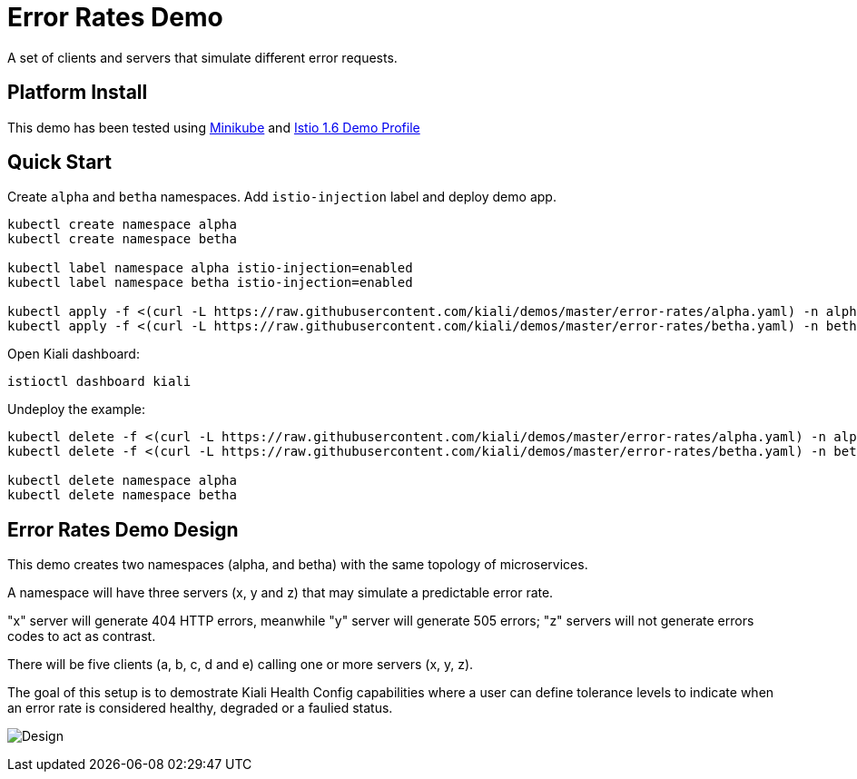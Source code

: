 = Error Rates Demo

A set of clients and servers that simulate different error requests.

== Platform Install

This demo has been tested using https://istio.io/latest/docs/setup/platform-setup/minikube/[Minikube] and https://istio.io/latest/docs/setup/install/istioctl/#install-a-different-profile[Istio 1.6 Demo Profile]

== Quick Start

Create `alpha` and `betha` namespaces. Add `istio-injection` label and deploy demo app.

[source,yaml]
----
kubectl create namespace alpha
kubectl create namespace betha

kubectl label namespace alpha istio-injection=enabled
kubectl label namespace betha istio-injection=enabled

kubectl apply -f <(curl -L https://raw.githubusercontent.com/kiali/demos/master/error-rates/alpha.yaml) -n alpha
kubectl apply -f <(curl -L https://raw.githubusercontent.com/kiali/demos/master/error-rates/betha.yaml) -n betha

----

Open Kiali dashboard:

[source,bash]
----
istioctl dashboard kiali

----

Undeploy the example:

[source,yaml]
----
kubectl delete -f <(curl -L https://raw.githubusercontent.com/kiali/demos/master/error-rates/alpha.yaml) -n alpha
kubectl delete -f <(curl -L https://raw.githubusercontent.com/kiali/demos/master/error-rates/betha.yaml) -n betha

kubectl delete namespace alpha
kubectl delete namespace betha
----

== Error Rates Demo Design

This demo creates two namespaces (alpha, and betha) with the same topology of microservices.

A namespace will have three servers (x, y and z) that may simulate a predictable error rate.

"x" server will generate 404 HTTP errors, meanwhile "y" server will generate 505 errors; "z" servers will not generate errors codes to act as contrast.

There will be five clients (a, b, c, d and e) calling one or more servers (x, y, z).

The goal of this setup is to demostrate Kiali Health Config capabilities where a user can define tolerance levels to indicate when an error rate is considered healthy, degraded or a faulied status.

image:doc/Kiali-AlphaNamespace.png[Design]